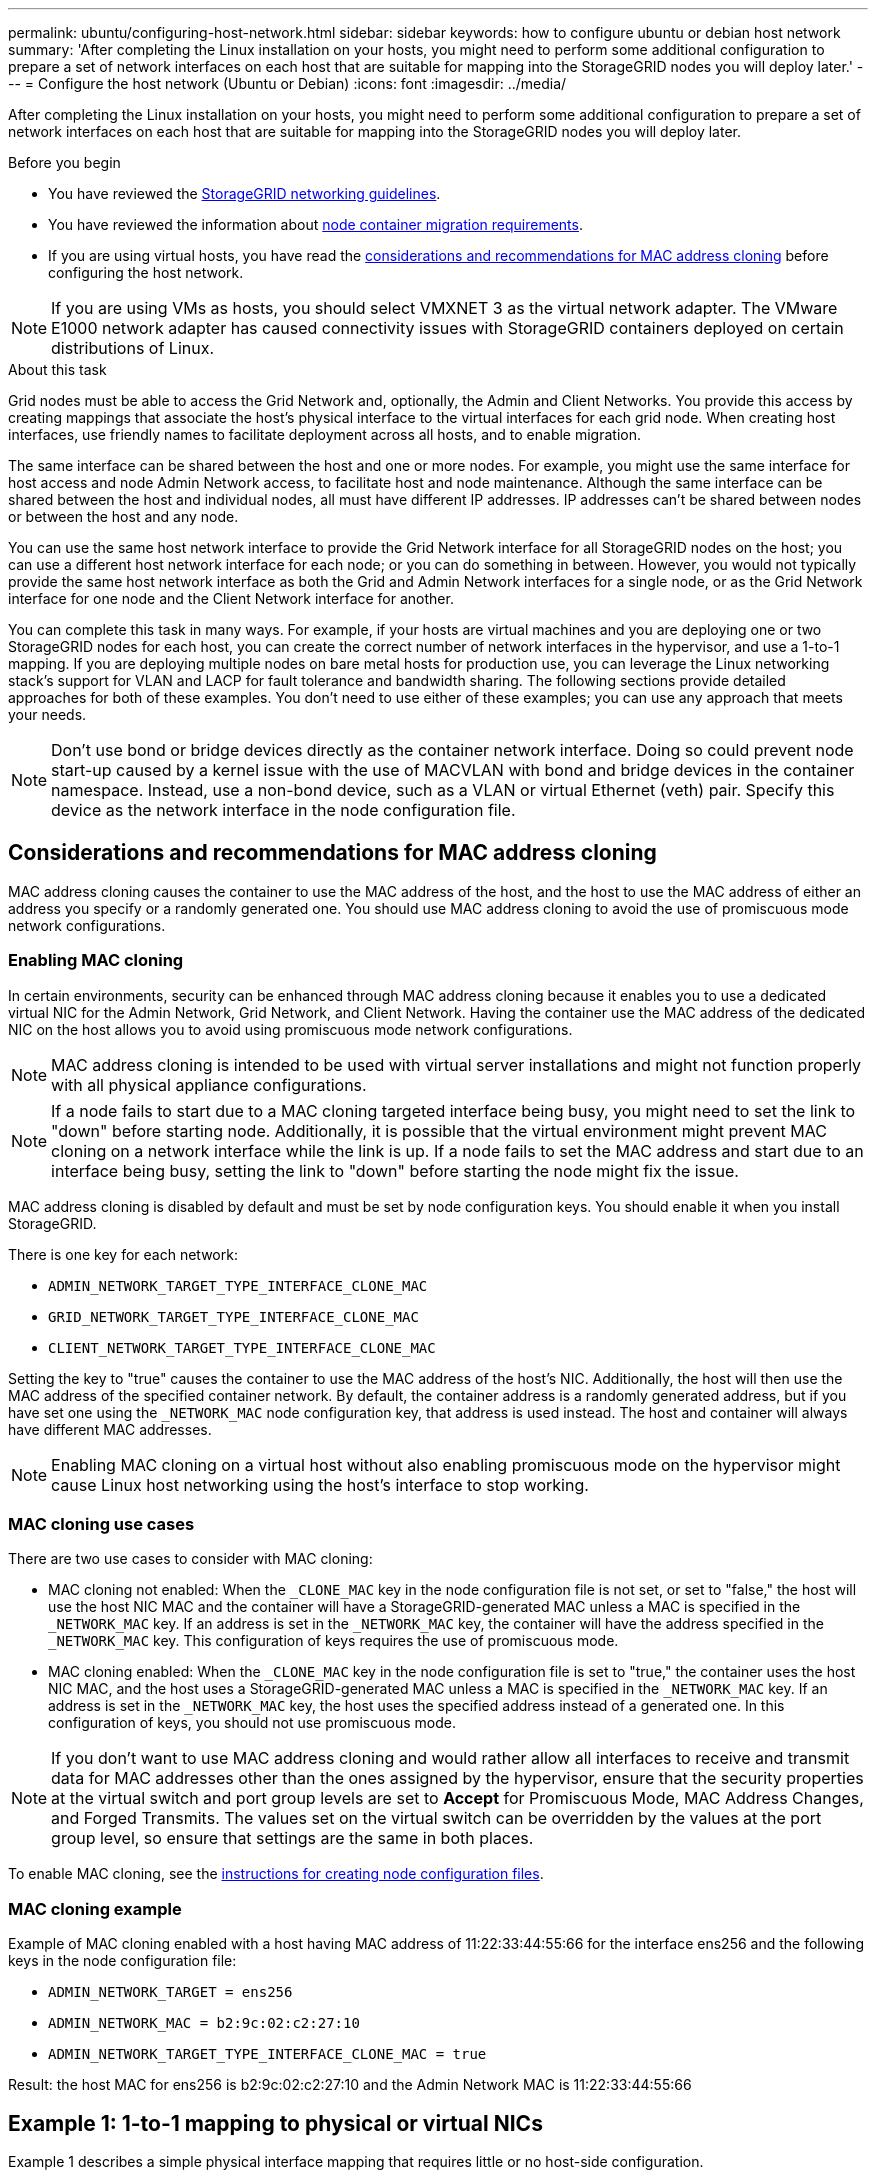 ---
permalink: ubuntu/configuring-host-network.html
sidebar: sidebar
keywords: how to configure ubuntu or debian host network
summary: 'After completing the Linux installation on your hosts, you might need to perform some additional configuration to prepare a set of network interfaces on each host that are suitable for mapping into the StorageGRID nodes you will deploy later.'
---
= Configure the host network (Ubuntu or Debian)
:icons: font
:imagesdir: ../media/

[.lead]
After completing the Linux installation on your hosts, you might need to perform some additional configuration to prepare a set of network interfaces on each host that are suitable for mapping into the StorageGRID nodes you will deploy later.

.Before you begin

* You have reviewed the link:../network/index.html[StorageGRID networking guidelines].
* You have reviewed the information about link:node-container-migration-requirements.html[node container migration requirements].
* If you are using virtual hosts, you have read the <<mac_address_cloning_ubuntu,considerations and recommendations for MAC address cloning>> before configuring the host network.

NOTE: If you are using VMs as hosts, you should select VMXNET 3 as the virtual network adapter. The VMware E1000 network adapter has caused connectivity issues with StorageGRID containers deployed on certain distributions of Linux.

.About this task

Grid nodes must be able to access the Grid Network and, optionally, the Admin and Client Networks. You provide this access by creating mappings that associate the host's physical interface to the virtual interfaces for each grid node. When creating host interfaces, use friendly names to facilitate deployment across all hosts, and to enable migration.

The same interface can be shared between the host and one or more nodes. For example, you might use the same interface for host access and node Admin Network access, to facilitate host and node maintenance. Although the same interface can be shared between the host and individual nodes, all must have different IP addresses. IP addresses can't be shared between nodes or between the host and any node.

You can use the same host network interface to provide the Grid Network interface for all StorageGRID nodes on the host; you can use a different host network interface for each node; or you can do something in between. However, you would not typically provide the same host network interface as both the Grid and Admin Network interfaces for a single node, or as the Grid Network interface for one node and the Client Network interface for another.

You can complete this task in many ways. For example, if your hosts are virtual machines and you are deploying one or two StorageGRID nodes for each host, you can create the correct number of network interfaces in the hypervisor, and use a 1-to-1 mapping. If you are deploying multiple nodes on bare metal hosts for production use, you can leverage the Linux networking stack's support for VLAN and LACP for fault tolerance and bandwidth sharing. The following sections provide detailed approaches for both of these examples. You don't need to use either of these examples; you can use any approach that meets your needs.

NOTE: Don't use bond or bridge devices directly as the container network interface. Doing so could prevent node start-up caused by a kernel issue with the use of MACVLAN with bond and bridge devices in the container namespace. Instead, use a non-bond device, such as a VLAN or virtual Ethernet (veth) pair. Specify this device as the network interface in the node configuration file.

.[[mac_address_cloning_ubuntu]]
== Considerations and recommendations for MAC address cloning

MAC address cloning causes the container to use the MAC address of the host, and the host to use the MAC address of either an address you specify or a randomly generated one. You should use MAC address cloning to avoid the use of promiscuous mode network configurations.

=== Enabling MAC cloning

In certain environments, security can be enhanced through MAC address cloning because it enables you to use a dedicated virtual NIC for the Admin Network, Grid Network, and Client Network. Having the container use the MAC address of the dedicated NIC on the host allows you to avoid using promiscuous mode network configurations.

NOTE: MAC address cloning is intended to be used with virtual server installations and might not function properly with all physical appliance configurations.

NOTE: If a node fails to start due to a MAC cloning targeted interface being busy, you might need to set the link to "down" before starting node. Additionally, it is possible that the virtual environment might prevent MAC cloning on a network interface while the link is up. If a node fails to set the MAC address and start due to an interface being busy, setting the link to "down" before starting the node might fix the issue.

MAC address cloning is disabled by default and must be set by node configuration keys. You should enable it when you install StorageGRID.

There is one key for each network:

* `ADMIN_NETWORK_TARGET_TYPE_INTERFACE_CLONE_MAC`
* `GRID_NETWORK_TARGET_TYPE_INTERFACE_CLONE_MAC`
* `CLIENT_NETWORK_TARGET_TYPE_INTERFACE_CLONE_MAC`

Setting the key to "true" causes the container to use the MAC address of the host's NIC. Additionally, the host will then use the MAC address of the specified container network. By default, the container address is a randomly generated address, but if you have set one using the `_NETWORK_MAC` node configuration key, that address is used instead. The host and container will always have different MAC addresses.

NOTE: Enabling MAC cloning on a virtual host without also enabling promiscuous mode on the hypervisor might cause Linux host networking using the host's interface to stop working.

=== MAC cloning use cases

There are two use cases to consider with MAC cloning:

* MAC cloning not enabled: When the `_CLONE_MAC` key in the node configuration file is not set, or set to "false," the host will use the host NIC MAC and the container will have a StorageGRID-generated MAC unless a MAC is specified in the `_NETWORK_MAC` key. If an address is set in the `_NETWORK_MAC` key, the container will have the address specified in the `_NETWORK_MAC` key. This configuration of keys requires the use of promiscuous mode.
* MAC cloning enabled: When the `_CLONE_MAC` key in the node configuration file is set to "true," the container uses the host NIC MAC, and the host uses a StorageGRID-generated MAC unless a MAC is specified in the `_NETWORK_MAC` key. If an address is set in the `_NETWORK_MAC` key, the host uses the specified address instead of a generated one. In this configuration of keys, you should not use promiscuous mode.

NOTE: If you don't want to use MAC address cloning and would rather allow all interfaces to receive and transmit data for MAC addresses other than the ones assigned by the hypervisor, ensure that the security properties at the virtual switch and port group levels are set to *Accept* for Promiscuous Mode, MAC Address Changes, and Forged Transmits. The values set on the virtual switch can be overridden by the values at the port group level, so ensure that settings are the same in both places.

To enable MAC cloning, see the link:creating-node-configuration-files.html[instructions for creating node configuration files].

=== MAC cloning example

Example of MAC cloning enabled with a host having MAC address of 11:22:33:44:55:66 for the interface ens256 and the following keys in the node configuration file:

* `ADMIN_NETWORK_TARGET = ens256`
* `ADMIN_NETWORK_MAC = b2:9c:02:c2:27:10`
* `ADMIN_NETWORK_TARGET_TYPE_INTERFACE_CLONE_MAC = true`

Result: the host MAC for ens256 is b2:9c:02:c2:27:10 and the Admin Network MAC is 11:22:33:44:55:66

== Example 1: 1-to-1 mapping to physical or virtual NICs

Example 1 describes a simple physical interface mapping that requires little or no host-side configuration.

image::../media/rhel_install_vlan_diag_1.gif[VLAN diagram]

The Linux operating system creates the ensXYZ interfaces automatically during installation or boot, or when the interfaces are hot-added. No configuration is required other than ensuring that the interfaces are set to come up automatically after boot. You do have to determine which ensXYZ corresponds to which StorageGRID network (Grid, Admin, or Client) so you can provide the correct mappings later in the configuration process.

Note that the figure show multiple StorageGRID nodes; however, you would normally use this configuration for single-node VMs.

If Switch 1 is a physical switch, you should configure the ports connected to interfaces 10G~1~ through 10G~3~ for access mode, and place them on the appropriate VLANs.

== Example 2: LACP bond carrying VLANs

Example 2 assumes you are familiar with bonding network interfaces and with creating VLAN interfaces on the Linux distribution you are using.

.About this task

Example 2 describes a generic, flexible, VLAN-based scheme that facilitates the sharing of all available network bandwidth across all nodes on a single host. This example is particularly applicable to bare metal hosts.

To understand this example, suppose you have three separate subnets for the Grid, Admin, and Client Networks at each data center. The subnets are on separate VLANs (1001, 1002, and 1003) and are presented to the host on a LACP-bonded trunk port (bond0). You would configure three VLAN interfaces on the bond: bond0.1001, bond0.1002, and bond0.1003.

If you require separate VLANs and subnets for node networks on the same host, you can add VLAN interfaces on the bond and map them into the host (shown as bond0.1004 in the illustration).

image::../media/rhel_install_vlan_diag_2.gif[This image is explained by the surrounding text.]

.Steps

. Aggregate all physical network interfaces that will be used for StorageGRID network connectivity into a single LACP bond.
+
Use the same name for the bond on every host, for example, bond0.

. Create VLAN interfaces that use this bond as their associated "physical device," using the standard VLAN interface naming convention `physdev-name.VLAN ID`.
+
Note that steps 1 and 2 require appropriate configuration on the edge switches terminating the other ends of the network links. The edge switch ports must also be aggregated into a LACP port channel, configured as a trunk, and allowed to pass all required VLANs.
+
Sample interface configuration files for this per-host networking configuration scheme are provided.

.Related information

link:example-etc-network-interfaces.html[Example /etc/network/interfaces]